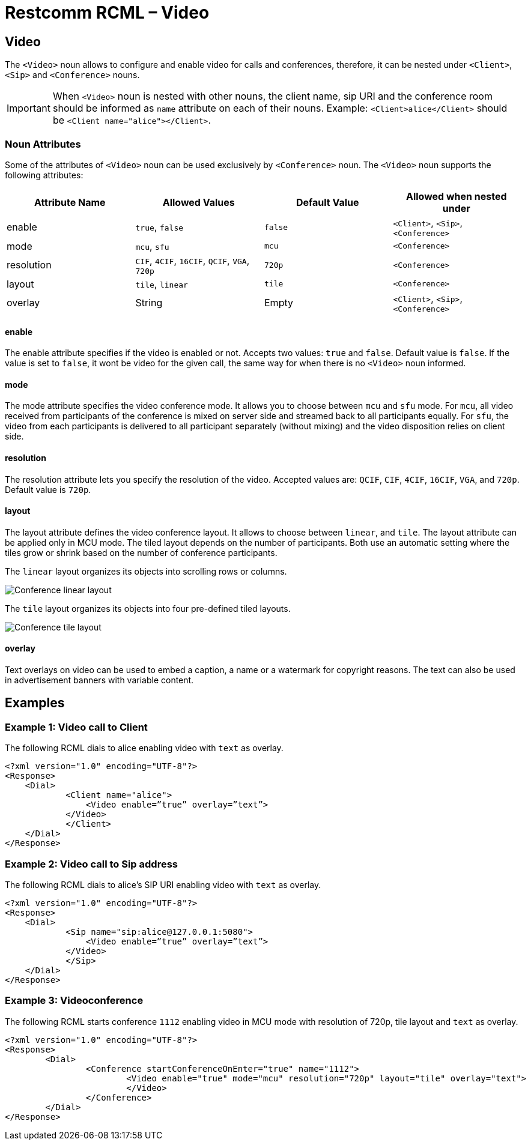 = Restcomm RCML – Video

[[video]]
== Video

The `<Video>` noun allows to configure and enable video for calls and conferences, therefore, it can be nested under `<Client>`, `<Sip>` and `<Conference>` nouns.

IMPORTANT: When `<Video>` noun is nested with other nouns, the client name, sip URI and the conference room should be informed as `name` attribute on each of their nouns.
Example: `<Client>alice</Client>` should be `<Client name="alice"></Client>`.

[[attributes]]
=== Noun Attributes

Some of the attributes of `<Video>` noun can be used exclusively by `<Conference>` noun. The `<Video>` noun supports the following attributes:

[cols=",,,",options="header",]
|==========================================================================
|Attribute Name |Allowed Values |Default Value | Allowed when nested under
|enable |`true`, `false` |`false` |`<Client>`, `<Sip>`, `<Conference>`
|mode |`mcu`, `sfu` |`mcu` |`<Conference>`
|resolution |`CIF`, `4CIF`, `16CIF`, `QCIF`, `VGA`, `720p` |`720p` |`<Conference>`
|layout |`tile`, `linear` |`tile` | `<Conference>`
|overlay |String |Empty | `<Client>`, `<Sip>`, `<Conference>`
|==========================================================================

==== enable

The enable attribute specifies if the video is enabled or not. Accepts two values: `true` and `false`. Default value is `false`. If the value is set to `false`, it wont be video for the given call, the same way for when there is no `<Video>` noun informed.

==== mode

The mode attribute specifies the video conference mode. It allows you to choose between `mcu` and `sfu` mode. For `mcu`, all video received from participants of the conference is mixed on server side and streamed back to all participants equally. For `sfu`, the video from each participants is delivered to all participant separately (without mixing) and the video disposition relies on client side.

==== resolution

The resolution attribute lets you specify the resolution of the video. Accepted values are: `QCIF`, `CIF`, `4CIF`, `16CIF`, `VGA`, and `720p`. Default value is `720p`.

==== layout

The layout attribute defines the video conference layout. It allows to choose between `linear`, and `tile`. The layout attribute can be applied only in MCU mode. The tiled layout depends on the number of participants. Both use an automatic setting where the tiles grow or shrink based on the number of conference participants.

The `linear` layout organizes its objects into scrolling rows or columns.

image::images/linearLayout.png[Conference linear layout]

The `tile` layout organizes its objects into four pre-defined tiled layouts.

image::images/tileLayout.png[Conference tile layout]

==== overlay

Text overlays on video can be used to embed a caption, a name or a watermark for copyright reasons. The text can also be used in advertisement banners with variable content.

[[examples]]
== Examples

[[examples-1]]
=== Example 1: Video call to Client

The following RCML dials to alice enabling video with `text` as overlay.

----
<?xml version="1.0" encoding="UTF-8"?>
<Response>
    <Dial>
	    <Client name="alice">
	        <Video enable=”true” overlay=”text”>
    	    </Video>
	    </Client>
    </Dial>
</Response>
----

[[examples-2]]
=== Example 2: Video call to Sip address

The following RCML dials to alice's SIP URI enabling video with `text` as overlay.

----
<?xml version="1.0" encoding="UTF-8"?>
<Response>
    <Dial>
	    <Sip name="sip:alice@127.0.0.1:5080">
	        <Video enable=”true” overlay=”text”>
    	    </Video>
	    </Sip>
    </Dial>
</Response>
----

[[examples-3]]
=== Example 3: Videoconference

The following RCML starts conference `1112` enabling video in MCU mode with resolution of 720p, tile layout and `text` as overlay.

----
<?xml version="1.0" encoding="UTF-8"?>
<Response>
	<Dial>
		<Conference startConferenceOnEnter="true" name="1112">
			<Video enable="true" mode="mcu" resolution="720p" layout="tile" overlay="text">
			</Video>
		</Conference>
	</Dial>
</Response>
----
